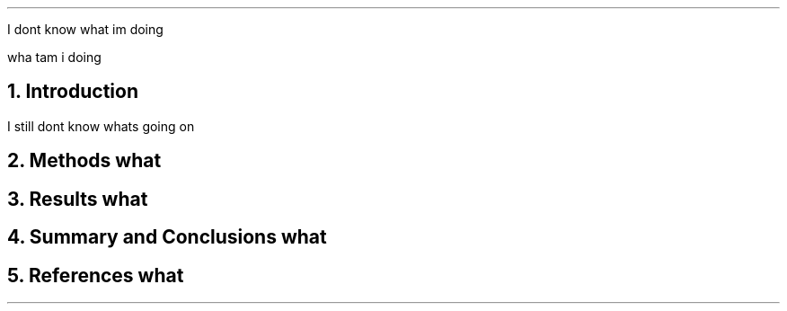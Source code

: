 .PP
I dont know what im doing
.EQ
x = partial t over partial x
.EN
wha tam i doing 

.NH
Introduction
.PP
I still dont know whats going on
.NH
Methods
what
.NH
Results
what
.NH
Summary and Conclusions
what
.NH
References
what

